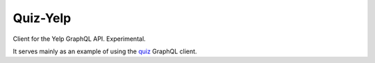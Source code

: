 Quiz-Yelp
=========

Client for the Yelp GraphQL API. Experimental.

It serves mainly as an example of using
the `quiz <https://quiz.readthedocs.io/>`_ GraphQL client.
